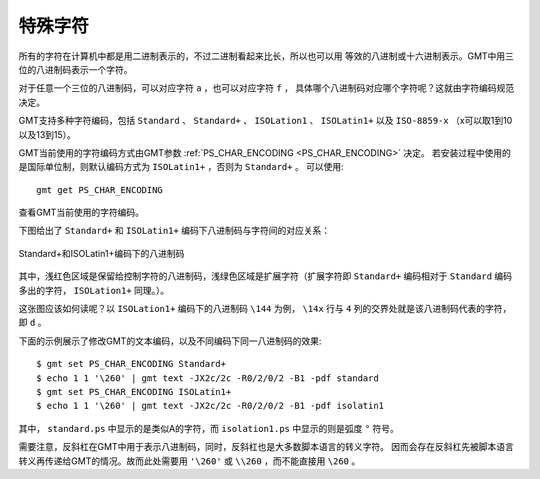 特殊字符
========

所有的字符在计算机中都是用二进制表示的，不过二进制看起来比长，所以也可以用
等效的八进制或十六进制表示。GMT中用三位的八进制码表示一个字符。

对于任意一个三位的八进制码，可以对应字符 ``a`` ，也可以对应字符 ``f`` ，
具体哪个八进制码对应哪个字符呢？这就由字符编码规范决定。

GMT支持多种字符编码，包括 ``Standard`` 、 ``Standard+`` 、 ``ISOLation1`` 、 
``ISOLatin1+`` 以及 ``ISO-8859-x`` （x可以取1到10以及13到15）。

GMT当前使用的字符编码方式由GMT参数 :ref:`PS_CHAR_ENCODING <PS_CHAR_ENCODING>` 决定。
若安装过程中使用的是国际单位制，则默认编码方式为 ``ISOLatin1+`` ，否则为 ``Standard+`` 。
可以使用::

    gmt get PS_CHAR_ENCODING

查看GMT当前使用的字符编码。

下图给出了 ``Standard+`` 和 ``ISOLatin1+`` 编码下八进制码与字符间的对应关系：

.. figure:: /images/GMT_stand+_iso+.*
   :width: 100%
   :align: center

   Standard+和ISOLatin1+编码下的八进制码

其中，浅红色区域是保留给控制字符的八进制码，浅绿色区域是扩展字符（扩展字符即 
``Standard+`` 编码相对于 ``Standard`` 编码多出的字符， ``ISOLation1+`` 同理。）。

这张图应该如何读呢？以 ``ISOLation1+`` 编码下的八进制码 ``\144`` 为例， 
``\14x`` 行与 ``4`` 列的交界处就是该八进制码代表的字符，即 ``d`` 。

下面的示例展示了修改GMT的文本编码，以及不同编码下同一八进制码的效果::

    $ gmt set PS_CHAR_ENCODING Standard+
    $ echo 1 1 '\260' | gmt text -JX2c/2c -R0/2/0/2 -B1 -pdf standard
    $ gmt set PS_CHAR_ENCODING ISOLatin1+
    $ echo 1 1 '\260' | gmt text -JX2c/2c -R0/2/0/2 -B1 -pdf isolatin1

其中， ``standard.ps`` 中显示的是类似A的字符，而 ``isolation1.ps`` 中显示的则是弧度 ``°`` 符号。

需要注意，反斜杠在GMT中用于表示八进制码，同时，反斜杠也是大多数脚本语言的转义字符。
因而会存在反斜杠先被脚本语言转义再传递给GMT的情况。故而此处需要用 ``'\260'`` 或 
``\\260`` ，而不能直接用 ``\260`` 。
